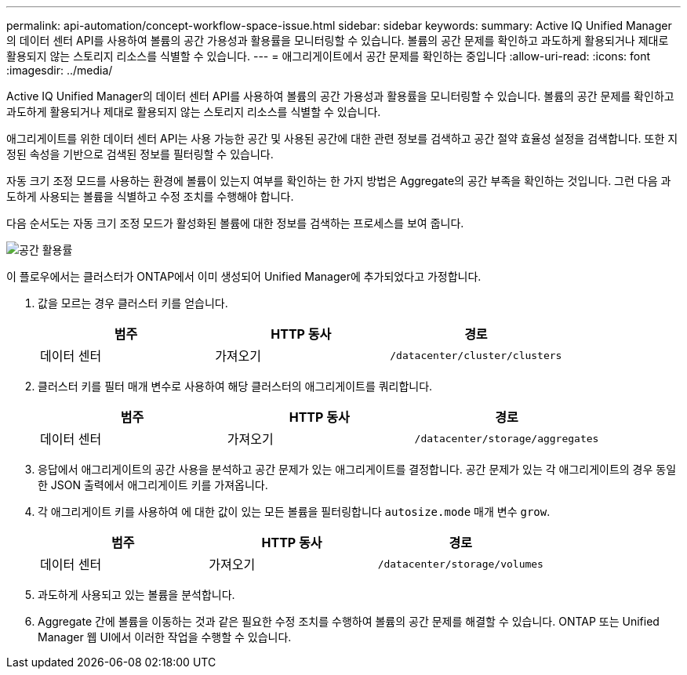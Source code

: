 ---
permalink: api-automation/concept-workflow-space-issue.html 
sidebar: sidebar 
keywords:  
summary: Active IQ Unified Manager의 데이터 센터 API를 사용하여 볼륨의 공간 가용성과 활용률을 모니터링할 수 있습니다. 볼륨의 공간 문제를 확인하고 과도하게 활용되거나 제대로 활용되지 않는 스토리지 리소스를 식별할 수 있습니다. 
---
= 애그리게이트에서 공간 문제를 확인하는 중입니다
:allow-uri-read: 
:icons: font
:imagesdir: ../media/


[role="lead"]
Active IQ Unified Manager의 데이터 센터 API를 사용하여 볼륨의 공간 가용성과 활용률을 모니터링할 수 있습니다. 볼륨의 공간 문제를 확인하고 과도하게 활용되거나 제대로 활용되지 않는 스토리지 리소스를 식별할 수 있습니다.

애그리게이트를 위한 데이터 센터 API는 사용 가능한 공간 및 사용된 공간에 대한 관련 정보를 검색하고 공간 절약 효율성 설정을 검색합니다. 또한 지정된 속성을 기반으로 검색된 정보를 필터링할 수 있습니다.

자동 크기 조정 모드를 사용하는 환경에 볼륨이 있는지 여부를 확인하는 한 가지 방법은 Aggregate의 공간 부족을 확인하는 것입니다. 그런 다음 과도하게 사용되는 볼륨을 식별하고 수정 조치를 수행해야 합니다.

다음 순서도는 자동 크기 조정 모드가 활성화된 볼륨에 대한 정보를 검색하는 프로세스를 보여 줍니다.

image::../media/space-utilization.gif[공간 활용률]

이 플로우에서는 클러스터가 ONTAP에서 이미 생성되어 Unified Manager에 추가되었다고 가정합니다.

. 값을 모르는 경우 클러스터 키를 얻습니다.
+
|===
| 범주 | HTTP 동사 | 경로 


 a| 
데이터 센터
 a| 
가져오기
 a| 
`/datacenter/cluster/clusters`

|===
. 클러스터 키를 필터 매개 변수로 사용하여 해당 클러스터의 애그리게이트를 쿼리합니다.
+
|===
| 범주 | HTTP 동사 | 경로 


 a| 
데이터 센터
 a| 
가져오기
 a| 
`/datacenter/storage/aggregates`

|===
. 응답에서 애그리게이트의 공간 사용을 분석하고 공간 문제가 있는 애그리게이트를 결정합니다. 공간 문제가 있는 각 애그리게이트의 경우 동일한 JSON 출력에서 애그리게이트 키를 가져옵니다.
. 각 애그리게이트 키를 사용하여 에 대한 값이 있는 모든 볼륨을 필터링합니다 `autosize.mode` 매개 변수 `grow`.
+
|===
| 범주 | HTTP 동사 | 경로 


 a| 
데이터 센터
 a| 
가져오기
 a| 
`/datacenter/storage/volumes`

|===
. 과도하게 사용되고 있는 볼륨을 분석합니다.
. Aggregate 간에 볼륨을 이동하는 것과 같은 필요한 수정 조치를 수행하여 볼륨의 공간 문제를 해결할 수 있습니다. ONTAP 또는 Unified Manager 웹 UI에서 이러한 작업을 수행할 수 있습니다.

